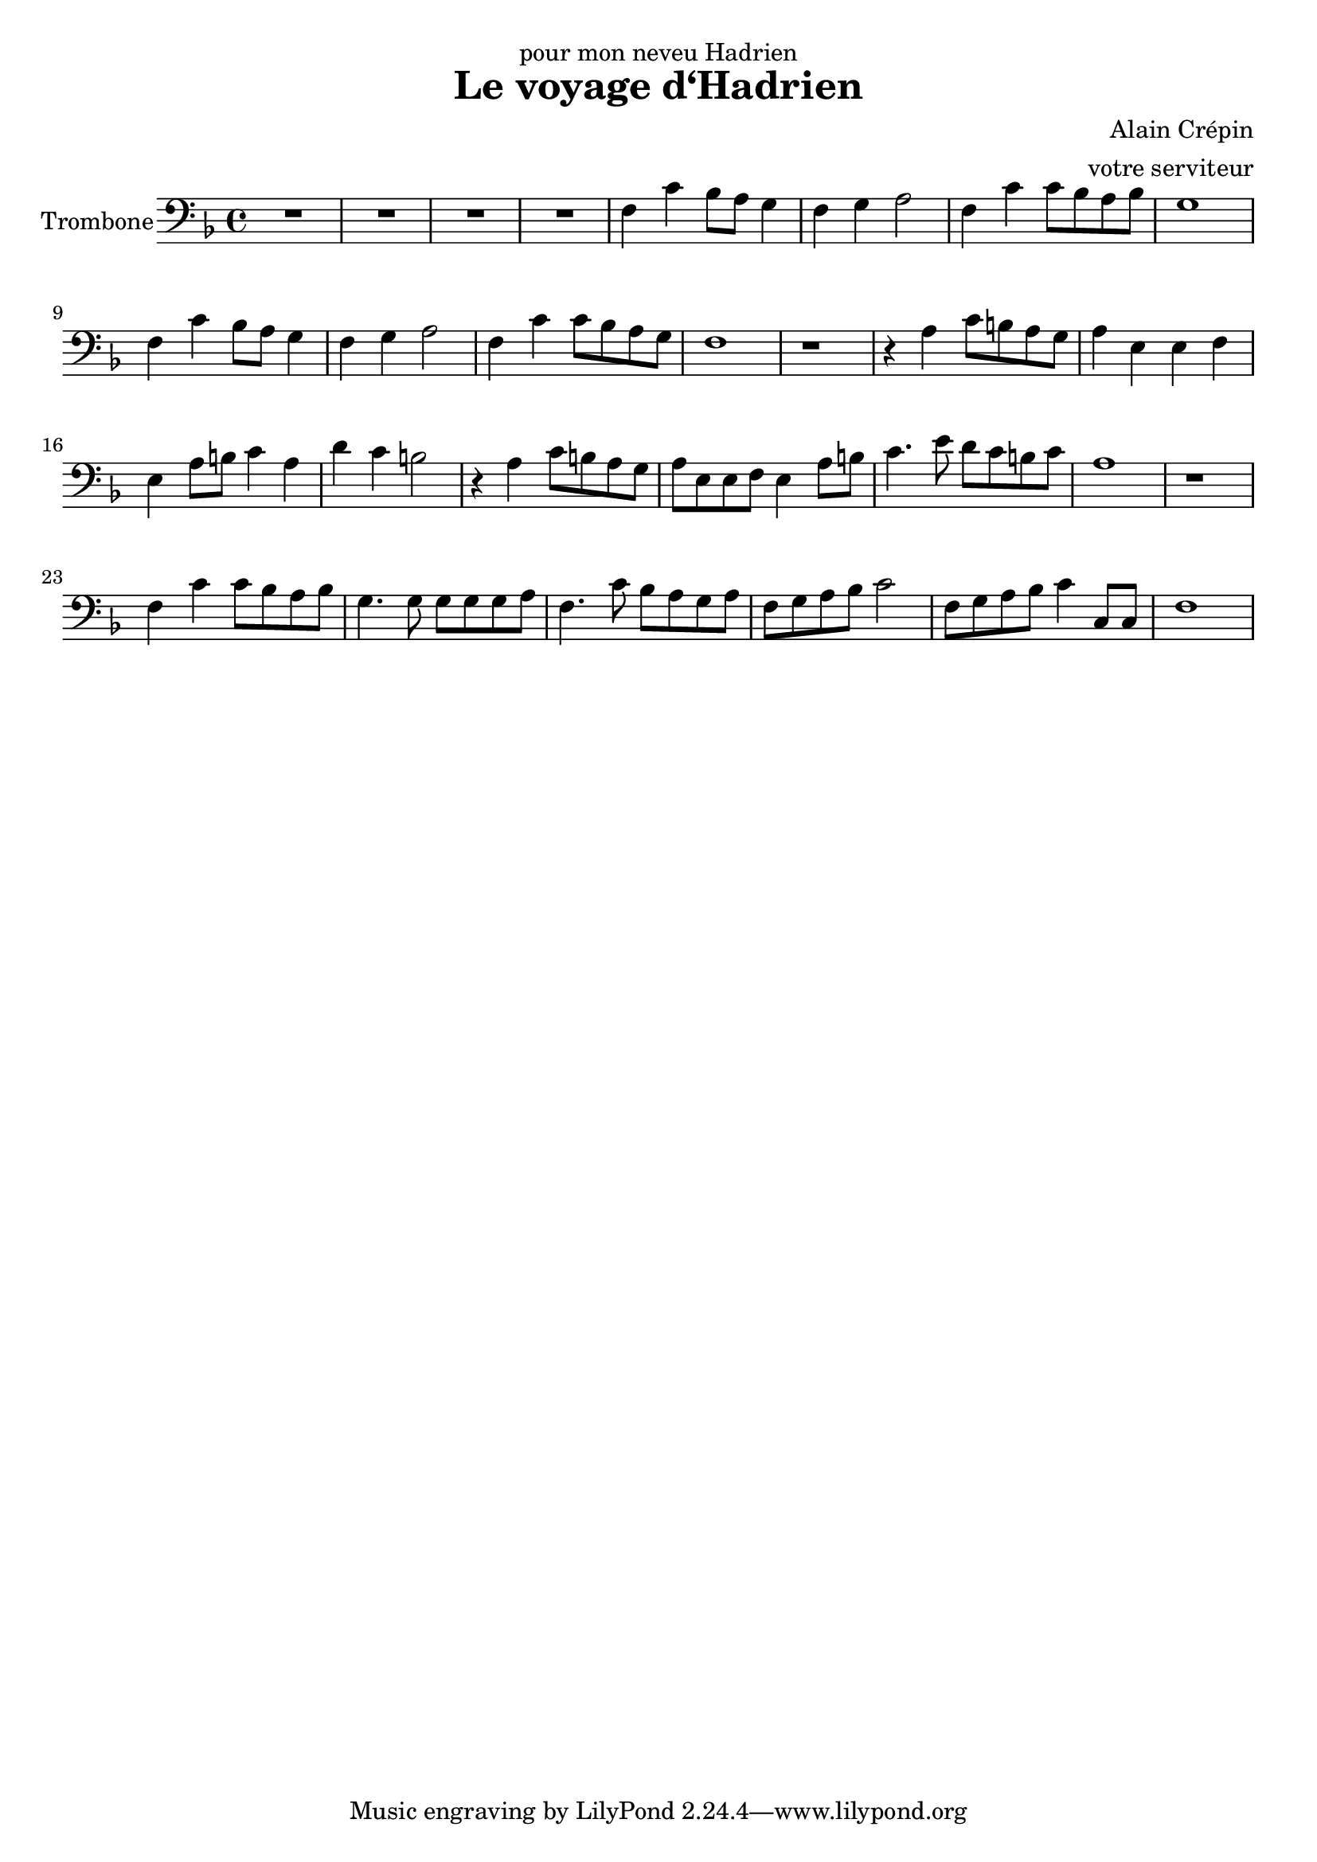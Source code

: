 \version "2.18.2"
\language "italiano"

\header {
  dedication = "pour mon neveu Hadrien"
  title = "Le voyage d‘Hadrien"
  composer = "Alain Crépin"
  arranger = "votre serviteur"
}

global = {
  \key fa \major
  \time 4/4
}

trombone = \relative do {
  \global
  R1*4
  fa4 do' sib8 la sol4 |
  fa sol la2 |
  fa4 do' do8 sib la sib |
  sol1
  fa4 do' sib8 la sol4
  fa4 sol la2
  fa4 do' do8 sib la sol
  fa1
  r1
  r4 la do8 si la sol
  la4 mi mi fa
  mi4 la8 si do4 la
  re4 do si2
  r4 la do8 si la sol
  la8 mi mi fa mi4 la8 si
  do4. mi8 re8 do si do
  la1
  r1
  fa4 do' do8 sib la sib
  sol4. sol8 sol sol sol la |
  fa4. do'8 sib la sol la |
  fa sol la sib do2 |
  fa,8 sol la sib do4 do,8 do |
  fa1
}

\score {
  \new Staff \with {
    instrumentName = "Trombone"
    midiInstrument = "trombone"
  } { \clef bass \trombone }
  \layout { }
  \midi {
    \tempo 4=100
  }
}
